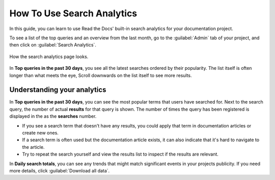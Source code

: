 How To Use Search Analytics
===========================

In this guide, you can learn to use Read the Docs' built-in search analytics for your documentation project.

To see a list of the top queries and an overview from the last month,
go to the :guilabel:`Admin` tab of your project,
and then click on :guilabel:`Search Analytics`.

.. figure:: /_static/images/search-analytics-demo.png
   :width: 50%
   :align: center
   :alt: Search analytics demo

   How the search analytics page looks.

In **Top queries in the past 30 days**,
you see all the latest searches ordered by their popularity.
The list itself is often longer than what meets the eye,
Scroll downwards on the list itself to see more results.

Understanding your analytics
----------------------------

In **Top queries in the past 30 days**, you can see the most popular terms that users have searched for.
Next to the search query, the number of actual **results** for that query is shown.
The number of times the query has been registered is displayed in the as the **searches** number.

* If you see a search term that doesn't have any results,
  you could apply that term in documentation articles or create new ones.

* If a search term is often used but the documentation article exists,
  it can also indicate that it's hard to navigate to the article.

* Try to repeat the search yourself and view the results list to inspect if the results are relevant.

In **Daily search totals**, you can see any trends that might match significant events in your projects publicity.
If you need more details, click :guilabel:`Download all data`.
